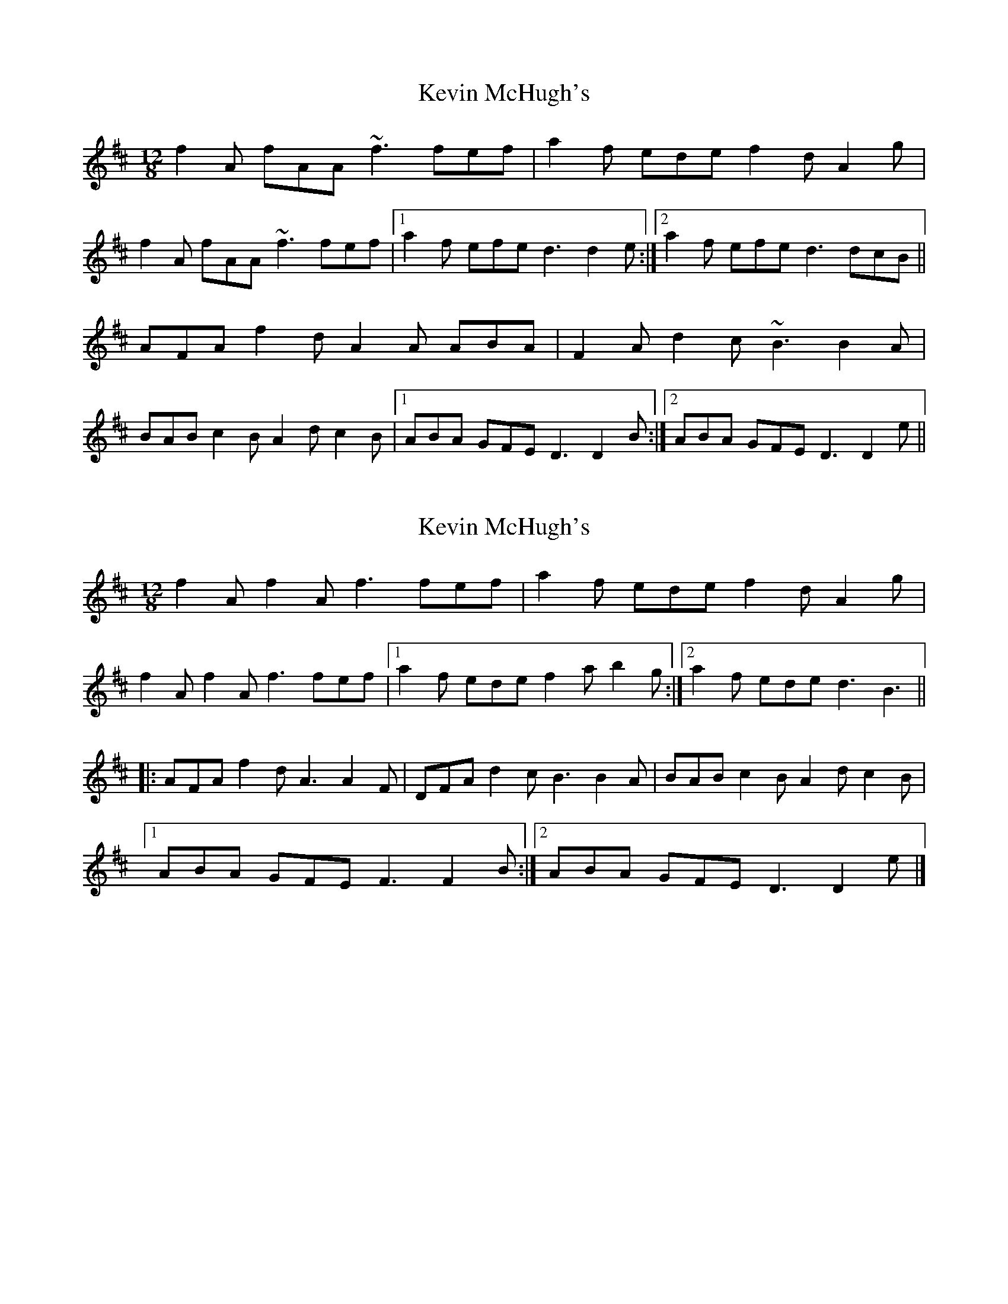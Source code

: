 X: 1
T: Kevin McHugh's
Z: gian marco
S: https://thesession.org/tunes/5423#setting5423
R: slide
M: 12/8
L: 1/8
K: Dmaj
f2A fAA ~f3 fef|a2f ede f2d A2g|
f2A fAA ~f3 fef|1a2f efe d3 d2e:|2a2f efe d3 dcB||
AFA f2d A2A ABA|F2A d2c ~B3 B2A|
BAB c2B A2d c2B|1ABA GFE D3 D2B:|2ABA GFE D3 D2e||
X: 2
T: Kevin McHugh's
Z: Heiko
S: https://thesession.org/tunes/5423#setting24963
R: slide
M: 12/8
L: 1/8
K: Dmaj
f2Af2Af3fef|a2f ede f2dA2g|
f2Af2Af3fef|1a2f ede f2ab2g:|2a2f eded3B3||
|:AFA f2d A3 A2F|DFA d2cB3B2A|BAB c2BA2dc2B|
[1ABA GFE F3 F2 B:|2ABA GFE D3 D2 e|]
X: 3
T: Kevin McHugh's
Z: Heiko
S: https://thesession.org/tunes/5423#setting24967
R: slide
M: 12/8
L: 1/8
K: Dmaj
f2Af2Af3fef|a2f ede f2dA2g|
f2Af2Af3fef|1a2f ede f2ab2g:|2a2f eded3B3||
|:AFA f2d A3 A2F|DFA d2cB3B2A|BAB c2BA2dc2B|
[1ABA GFE F3 F2 B:|2ABA GFE D3 D2 e|]
X: 4
T: Kevin McHugh's
Z: Jamie
S: https://thesession.org/tunes/5423#setting25948
R: slide
M: 12/8
L: 1/8
K: Dmaj
f2a f2a f3 fef|a2f ede f2d A2e|
f2a f2a f3 fef|1a2f efe ded a2g:|2a2f efe ded dcB||
ABA f2d ABA DFA|ABA Ddc BcB B2A|
BAB c2B ABA c2B|1ABA GFE F3 FG^G:|2ABA GFE DED a2g||
X: 5
T: Kevin McHugh's
Z: benhockenberry
S: https://thesession.org/tunes/5423#setting28357
R: slide
M: 12/8
L: 1/8
K: Fmaj
|:f|a2f a2f a2a aga|c'2a gag fgd c2f|
a2f a2f a2a aga|c'2c' gag fgf f2:|
|:A|c2c fgd c2cc3|Acd f2e d3 d3|
dcd fed cdf e2d|[1 cdc BAG A3 A2:|[2 cdc BAG F3 F2|]
